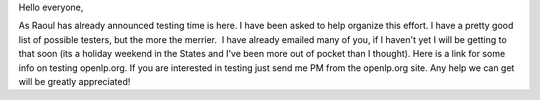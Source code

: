 .. title: Openlp.org 2.0 Testing
.. slug: 2009/05/25/openlporg-20-testing
.. date: 2009-05-25 14:05:42 UTC
.. tags: 
.. description: 

Hello everyone,

As Raoul has already announced testing time is here. I have been asked
to help organize this effort. I have a pretty good list of possible
testers, but the more the merrier.  I have already emailed many of you,
if I haven't yet I will be getting to that soon (its a holiday weekend
in the States and I've been more out of pocket than I thought). Here is
a link for some info on testing openlp.org. If you are interested in
testing just send me PM from the openlp.org site. Any help we can get
will be greatly appreciated!
